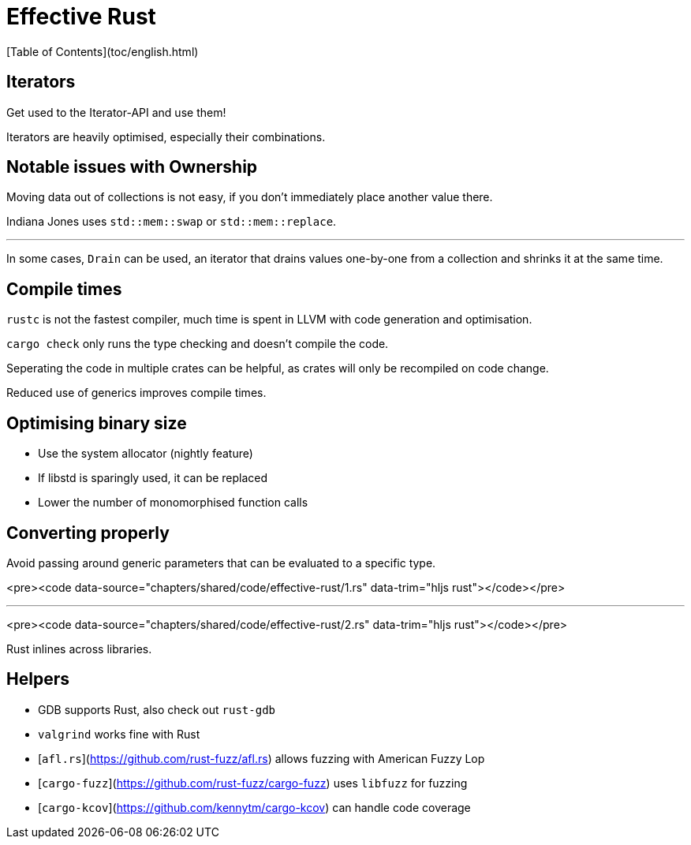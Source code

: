 # Effective Rust
[Table of Contents](toc/english.html)

== Iterators

Get used to the Iterator-API and use them!

Iterators are heavily optimised, especially their combinations.

== Notable issues with Ownership

Moving data out of collections is not easy, if you don't immediately place another value there.

Indiana Jones uses `std::mem::swap` or `std::mem::replace`.

---

In some cases, `Drain` can be used, an iterator that drains values one-by-one from a collection and shrinks it at the same time.

== Compile times

`rustc` is not the fastest compiler, much time is spent in LLVM with code generation and optimisation.

`cargo check` only runs the type checking and doesn't compile the code.

Seperating the code in multiple crates can be helpful, as crates will only be recompiled on code change.

Reduced use of generics improves compile times.

== Optimising binary size

-   Use the system allocator (nightly feature)
-   If libstd is sparingly used, it can be replaced
-   Lower the number of monomorphised function calls

== Converting properly

Avoid passing around generic parameters that can be evaluated to a specific type.

<pre><code data-source="chapters/shared/code/effective-rust/1.rs" data-trim="hljs rust"></code></pre>

---

<pre><code data-source="chapters/shared/code/effective-rust/2.rs" data-trim="hljs rust"></code></pre>

Rust inlines across libraries.

== Helpers

-   GDB supports Rust, also check out `rust-gdb`
-   `valgrind` works fine with Rust
-   [`afl.rs`](https://github.com/rust-fuzz/afl.rs) allows fuzzing with American Fuzzy Lop
-   [`cargo-fuzz`](https://github.com/rust-fuzz/cargo-fuzz) uses `libfuzz` for fuzzing
-   [`cargo-kcov`](https://github.com/kennytm/cargo-kcov) can handle code coverage

